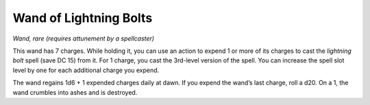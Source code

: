 Wand of Lightning Bolts
------------------------------------------------------


*Wand, rare (requires attunement by a spellcaster)*

This wand has 7 charges. While holding it, you can use an action to
expend 1 or more of its charges to cast the *lightning bolt* spell (save
DC 15) from it. For 1 charge, you cast the 3rd-­level version of the
spell. You can increase the spell slot level by one for each additional
charge you expend.

The wand regains 1d6 + 1 expended charges daily at dawn. If you expend
the wand’s last charge, roll a d20. On a 1, the wand crumbles into ashes
and is destroyed.

